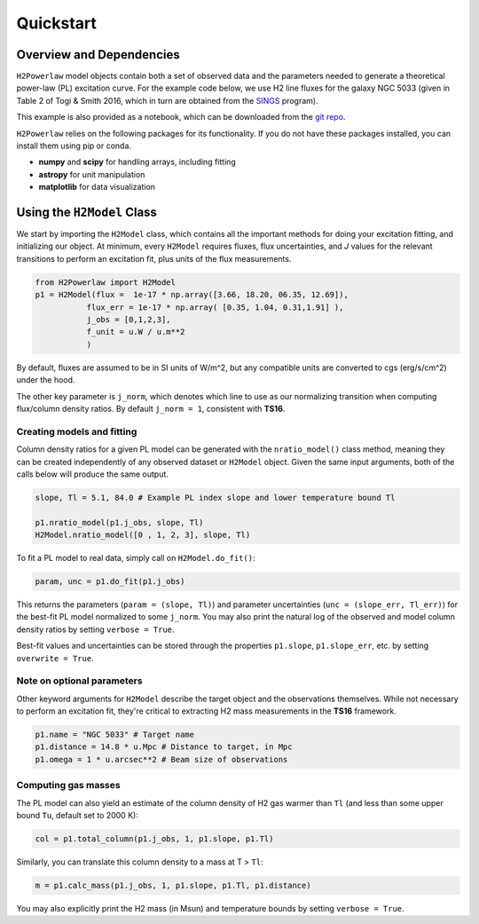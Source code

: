 ############
Quickstart
############

Overview and Dependencies
=========================

``H2Powerlaw`` model objects contain both a set of observed data and the parameters needed to generate a theoretical power-law (PL) excitation curve. For the example code below, we use H2 line fluxes for the galaxy NGC 5033 (given in Table 2 of Togi & Smith 2016, which in turn are obtained from the `SINGS <https://ui.adsabs.harvard.edu/abs/2003PASP..115..928K/abstract>`_ program). 

This example is also provided as a notebook, which can be downloaded from the `git repo <https://github.com/astrolojo/H2Powerlaw>`_. 

``H2Powerlaw`` relies on the following packages for its functionality. If you do not have these packages installed, you can install them using pip or conda.

* **numpy** and **scipy** for handling arrays, including fitting
* **astropy** for unit manipulation
* **matplotlib** for data visualization 


Using the ``H2Model`` Class
===========================

We start by importing the ``H2Model`` class, which contains all the important methods for doing your excitation fitting, and initializing our object. At minimum, every ``H2Model`` requires fluxes, flux uncertainties, and *J* values for the relevant transitions to perform an excitation fit, plus units of the flux measurements.

.. code-block:: python

 from H2Powerlaw import H2Model
 p1 = H2Model(flux =  1e-17 * np.array([3.66, 18.20, 06.35, 12.69]),
            flux_err = 1e-17 * np.array( [0.35, 1.04, 0.31,1.91] ),
            j_obs = [0,1,2,3],
            f_unit = u.W / u.m**2
            )

By default, fluxes are assumed to be in SI units of W/m^2, but any compatible units are converted to cgs (erg/s/cm^2) under the hood.

The other key parameter is ``j_norm``, which denotes which line to use as our normalizing transition when computing flux/column density ratios. By default ``j_norm = 1``, consistent with **TS16**.

Creating models and fitting
----------------------------

Column density ratios for a given PL model can be generated with the ``nratio_model()`` class method, meaning they can be created independently of any observed dataset or ``H2Model`` object. Given the same input arguments, both of the calls below will produce the same output.

.. code-block:: python

 slope, Tl = 5.1, 84.0 # Example PL index slope and lower temperature bound Tl
 
 p1.nratio_model(p1.j_obs, slope, Tl)
 H2Model.nratio_model([0 , 1, 2, 3], slope, Tl)


To fit a PL model to real data, simply call on ``H2Model.do_fit()``:

.. code-block:: python

 param, unc = p1.do_fit(p1.j_obs)

This returns the parameters (``param = (slope, Tl)``) and parameter uncertainties (``unc = (slope_err, Tl_err)``) for the best-fit PL model normalized to some ``j_norm``. You may also print the natural log of the observed and model column density ratios by setting ``verbose = True``.

Best-fit values and uncertainties can be stored through the properties ``p1.slope``, ``p1.slope_err``, etc. by setting ``overwrite = True``.


Note on optional parameters
-----------------------------
Other keyword arguments for ``H2Model`` describe the target object and the observations themselves. While not necessary to perform an excitation fit, they're critical to extracting H2 mass measurements in the **TS16** framework.

.. code-block:: python

 p1.name = "NGC 5033" # Target name
 p1.distance = 14.8 * u.Mpc # Distance to target, in Mpc
 p1.omega = 1 * u.arcsec**2 # Beam size of observations


Computing gas masses
----------------------

The PL model can also yield an estimate of the column density of H2 gas warmer than ``Tl`` (and less than some upper bound ``Tu``, default set to 2000 K):

.. code-block:: python

 col = p1.total_column(p1.j_obs, 1, p1.slope, p1.Tl)

Similarly, you can translate this column density to a mass at T > ``Tl``:

.. code-block:: python

 m = p1.calc_mass(p1.j_obs, 1, p1.slope, p1.Tl, p1.distance)


You may also explicitly print the H2 mass (in Msun) and temperature bounds by setting ``verbose = True``. 
